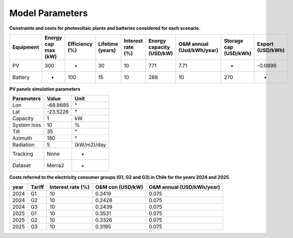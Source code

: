 Model Parameters
================

**Constraints and costs for photovoltaic plants and batteries considered for each scenario.**

+-----------+---------------------+----------------+------------------+-------------------+--------------------------+---------------------------+-----------------------+------------------+
| Equipment | Energy cap max (kW) | Efficiency (%) | Lifetime (years) | Interest rate (%) | Energy capacity (USD/kW) | O&M annual (Usd/kWh/year) | Storage cap (USD/kWh) | Export (USD/kWh) |
+===========+=====================+================+==================+===================+==========================+===========================+=======================+==================+
| PV        | 300                 | -              | 30               | 10                | 771                      | 7.71                      | -                     | -0.0896          |
+-----------+---------------------+----------------+------------------+-------------------+--------------------------+---------------------------+-----------------------+------------------+
| Battery   | -                   | 100            | 15               | 10                | 288                      | 10                        | 270                   | -                |
+-----------+---------------------+----------------+------------------+-------------------+--------------------------+---------------------------+-----------------------+------------------+



**PV panels simulation parameters**

+-------------+----------+-------------+
| Parameters  | Value    | Unit        |
+=============+==========+=============+
| Lon         | -68.8685 | °           |
+-------------+----------+-------------+
| Lat         | -23.5226 | °           |
+-------------+----------+-------------+
| Capacity    | 1        | kW          |
+-------------+----------+-------------+
| System loss | 10       | %           |
+-------------+----------+-------------+
| Tilt        | 35       | °           |
+-------------+----------+-------------+
| Azimuth     | 180      | °           |
+-------------+----------+-------------+
| Radiation   | 5        | (kW/m2)/day |
+-------------+----------+-------------+
| Tracking    | None     | -           |
+-------------+----------+-------------+
| Dataset     | Merra2   | -           |
+-------------+----------+-------------+


**Costs referred to the electricity consumer groups (G1, G2 and G3) in Chile for the years 2024 and 2025.**

+------+--------+-------------------+------------------+---------------------------+
| year | Tariff | Interest rate (%) | O&M con (USD/kW) | O&M annual (USD/kWh/year) |
+======+========+===================+==================+===========================+
| 2024 | G1     | 10                | 0.2419           | 0.075                     |
+------+--------+-------------------+------------------+---------------------------+
| 2024 | G2     | 10                | 0.2428           | 0.075                     |
+------+--------+-------------------+------------------+---------------------------+
| 2024 | G3     | 10                | 0.2439           | 0.075                     |
+------+--------+-------------------+------------------+---------------------------+
| 2025 | G1     | 10                | 0.3531           | 0.075                     |
+------+--------+-------------------+------------------+---------------------------+
| 2025 | G2     | 10                | 0.3326           | 0.075                     |
+------+--------+-------------------+------------------+---------------------------+
| 2025 | G3     | 10                | 0.3195           | 0.075                     |
+------+--------+-------------------+------------------+---------------------------+
